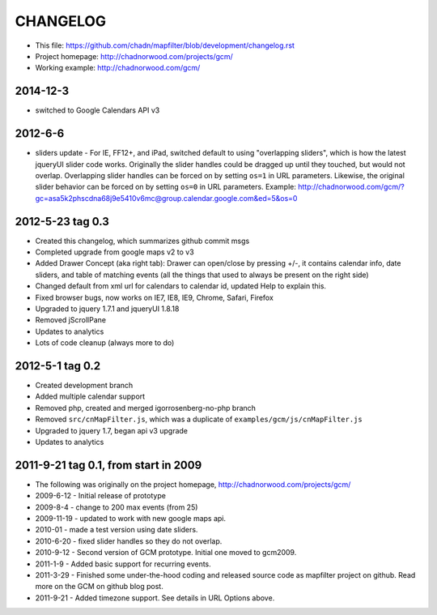 CHANGELOG
=========

* This file: https://github.com/chadn/mapfilter/blob/development/changelog.rst
* Project homepage: http://chadnorwood.com/projects/gcm/
* Working example: http://chadnorwood.com/gcm/

2014-12-3
----------

* switched to Google Calendars API v3

2012-6-6 
----------

* sliders update - For IE, FF12+, and iPad, switched default to using "overlapping sliders", which is how the latest jqueryUI slider code works.
  Originally the slider handles could be dragged up until they touched, but would not overlap.
  Overlapping slider handles can be forced on by setting ``os=1`` in URL parameters. 
  Likewise, the original slider behavior can be forced on by setting ``os=0`` in URL parameters.  Example:
  http://chadnorwood.com/gcm/?gc=asa5k2phscdna68j9e5410v6mc@group.calendar.google.com&ed=5&os=0

2012-5-23 tag 0.3
------------------

* Created this changelog, which summarizes github commit msgs
* Completed upgrade from google maps v2 to v3
* Added Drawer Concept (aka right tab): Drawer can open/close by pressing +/-, it contains calendar info, date sliders, and table of matching events (all the things that used to always be present on the right side)
* Changed default from xml url for calendars to calendar id, updated Help to explain this.
* Fixed browser bugs, now works on IE7, IE8, IE9, Chrome, Safari, Firefox
* Upgraded to jquery 1.7.1 and jqueryUI 1.8.18
* Removed jScrollPane
* Updates to analytics
* Lots of code cleanup (always more to do)


2012-5-1 tag 0.2
------------------

* Created development branch
* Added multiple calendar support
* Removed php, created and merged igorrosenberg-no-php branch
* Removed ``src/cnMapFilter.js``, which was a duplicate of ``examples/gcm/js/cnMapFilter.js``
* Upgraded to jquery 1.7, began api v3 upgrade
* Updates to analytics


2011-9-21 tag 0.1, from start in 2009
-------------------------------------

* The following was originally on the project homepage, http://chadnorwood.com/projects/gcm/
* 2009-6-12 - Initial release of prototype
* 2009-8-4 - change to 200 max events (from 25)
* 2009-11-19 - updated to work with new google maps api.
* 2010-01 - made a test version using date sliders.
* 2010-6-20 - fixed slider handles so they do not overlap.
* 2010-9-12 - Second version of GCM prototype.  Initial one moved to gcm2009.
* 2011-1-9 - Added basic support for recurring events.
* 2011-3-29 - Finished some under-the-hood coding and released source code as mapfilter project on github. Read more on the GCM on github blog post.
* 2011-9-21 - Added timezone support. See details in URL Options above.



